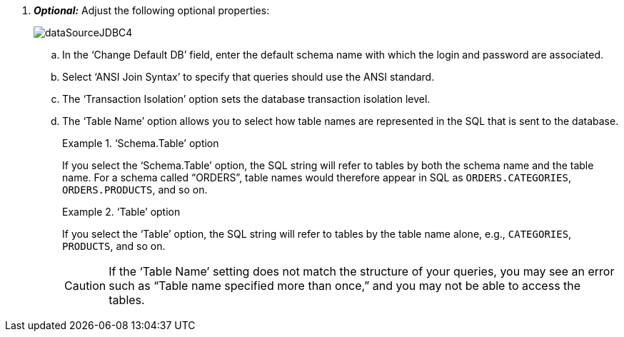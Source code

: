 . *_Optional:_* Adjust the following optional properties:
+
image:dataSourceJDBC4.png[]

 .. In the ‘Change Default DB’ field, enter the default schema name with which the login and password are associated.

.. Select ‘ANSI Join Syntax’ to specify that queries should use the ANSI standard.

.. The ‘Transaction Isolation’ option sets the database transaction isolation level.

.. The ‘Table Name’ option allows you to select how table names are represented in the SQL that is sent to the database.
+
.‘Schema.Table’ option
[example]
====
If you select the ‘Schema.Table’ option, the SQL string will refer to tables by both the schema name and the table name.  For a schema called “ORDERS”, table names would therefore appear in SQL as `ORDERS.CATEGORIES`, `ORDERS.PRODUCTS`, and so on.
====
+
.‘Table’ option
[example]
====
If you  select the ‘Table’ option, the SQL string will refer to tables by  the table name alone, e.g., `CATEGORIES`, `PRODUCTS`, and so on.
====
+
CAUTION: If the   '`Table Name`'  setting does not match the structure of your queries, you may see an error such as "`Table name specified more than once,`" and you may not be able to access the tables.
